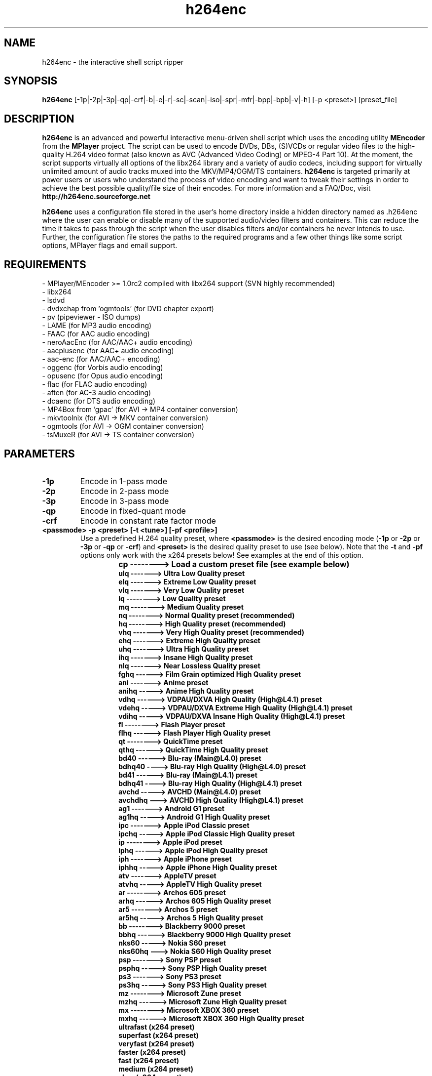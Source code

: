 .\"                                      Hey, EMACS: -*- nroff -*-
.\" add new suboption
.de IPs
.IP "\\$1"
..
.TH h264enc 1 "Jun 28, 2015"
.SH NAME
h264enc \- the interactive shell script ripper

.SH SYNOPSIS
.B h264enc
[\-1p|\-2p|\-3p|\-qp|\-crf|\-b|\-e|\-r|\-sc|\-scan|\-iso|\-spr|\-mfr|\-bpp|\-bpb|\-v|\-h] [\-p <preset>] [preset_file]
.br

.SH DESCRIPTION
\fBh264enc\fR is an advanced and powerful interactive menu-driven shell script which uses the encoding
utility \fBMEncoder\fR from the \fBMPlayer\fR project. The script can be used to encode DVDs, DBs, (S)VCDs or
regular video files to the high-quality H.264 video format (also known as AVC (Advanced Video Coding) or
MPEG-4 Part 10). At the moment, the script supports virtually all options of the libx264 library and a variety
of audio codecs, including support for virtually unlimited amount of audio tracks muxed into the MKV/MP4/OGM/TS containers.
\fBh264enc\fR is targeted primarily at power users or users who understand the process of video encoding
and want to tweak their settings in order to achieve the best possible quality/file size of their encodes.
For more information and a FAQ/Doc, visit \fPhttp://h264enc.sourceforge.net\fR
.LP
\fBh264enc\fR uses a configuration file stored in the user's home directory inside a hidden directory
named as .h264enc where the user can enable or disable many of the supported audio/video filters and
containers. This can reduce the time it takes to pass through the script when the user disables filters
and/or containers he never intends to use. Further, the configuration file stores the paths to the
required programs and a few other things like some script options, MPlayer flags and email support.

.SH REQUIREMENTS
- MPlayer/MEncoder >= 1.0rc2 compiled with libx264 support (SVN highly recommended)
.br
- libx264
.br
- lsdvd
.br
- dvdxchap from 'ogmtools' (for DVD chapter export)
.br
- pv (pipeviewer - ISO dumps)
.br
- LAME (for MP3 audio encoding)
.br
- FAAC (for AAC audio encoding)
.br
- neroAacEnc (for AAC/AAC+ audio encoding)
.br
- aacplusenc (for AAC+ audio encoding)
.br
- aac-enc (for AAC/AAC+ encoding)
.br
- oggenc (for Vorbis audio encoding)
.br
- opusenc (for Opus audio encoding)
.br
- flac (for FLAC audio encoding)
.br
- aften (for AC-3 audio encoding)
.br
- dcaenc (for DTS audio encoding)
.br
- MP4Box from 'gpac' (for AVI -> MP4 container conversion)
.br
- mkvtoolnix (for AVI -> MKV container conversion)
.br
- ogmtools (for AVI -> OGM container conversion)
.br
- tsMuxeR (for AVI -> TS container conversion)
.br

.SH PARAMETERS
.TP
.B -1p
Encode in 1-pass mode
.TP
.B -2p
Encode in 2-pass mode
.TP
.B -3p
Encode in 3-pass mode
.TP
.B -qp
Encode in fixed-quant mode
.TP
.B -crf
Encode in constant rate factor mode
.TP
.B <passmode> -p <preset> [-t <tune>] [-pf <profile>]
Use a predefined H.264 quality preset, where \fB<passmode>\fR is the desired encoding mode (\fB-1p\fR or
\fB-2p\fR or \fP-3p\fR or \fP-qp\fR or \fP-crf\fR) and \fB<preset>\fR is the desired quality preset to use (see below).
Note that the \fP-t\fR and \fP-pf\fR options only work with the x264 presets below! See examples at the end of this option.
.
.TP
.RS
.IPs
.B cp --------> Load a custom preset file (see example below)
.br
.B ulq -------> Ultra Low Quality preset
.br
.B elq -------> Extreme Low Quality preset
.br
.B vlq -------> Very Low Quality preset
.br
.B lq --------> Low Quality preset
.br
.B mq --------> Medium Quality preset
.br
.B nq --------> Normal Quality preset (recommended)
.br
.B hq --------> High Quality preset (recommended)
.br
.B vhq -------> Very High Quality preset (recommended)
.br
.B ehq -------> Extreme High Quality preset
.br
.B uhq -------> Ultra High Quality preset
.br
.B ihq -------> Insane High Quality preset
.br
.B nlq -------> Near Lossless Quality preset
.br
.B fghq ------> Film Grain optimized High Quality preset
.br
.B ani -------> Anime preset
.br
.B anihq -----> Anime High Quality preset
.br
.B vdhq ------> VDPAU/DXVA High Quality (High@L4.1) preset
.br
.B vdehq -----> VDPAU/DXVA Extreme High Quality (High@L4.1) preset
.br
.B vdihq -----> VDPAU/DXVA Insane High Quality (High@L4.1) preset
.br
.B fl --------> Flash Player preset
.br
.B flhq ------> Flash Player High Quality preset
.br
.B qt --------> QuickTime preset
.br
.B qthq ------> QuickTime High Quality preset
.br
.B bd40 ------> Blu-ray (Main@L4.0) preset
.br
.B bdhq40 ----> Blu-ray High Quality (High@L4.0) preset
.br
.B bd41 ------> Blu-ray (Main@L4.1) preset
.br
.B bdhq41 ----> Blu-ray High Quality (High@L4.1) preset
.br
.B avchd -----> AVCHD (Main@L4.0) preset
.br
.B avchdhq ---> AVCHD High Quality (High@L4.1) preset
.br
.B ag1 -------> Android G1 preset
.br
.B ag1hq -----> Android G1 High Quality preset
.br
.B ipc -------> Apple iPod Classic preset
.br
.B ipchq -----> Apple iPod Classic High Quality preset
.br
.B ip --------> Apple iPod preset
.br
.B iphq ------> Apple iPod High Quality preset
.br
.B iph -------> Apple iPhone preset
.br
.B iphhq -----> Apple iPhone High Quality preset
.br
.B atv -------> AppleTV preset
.br
.B atvhq -----> AppleTV High Quality preset
.br
.B ar --------> Archos 605 preset
.br
.B arhq ------> Archos 605 High Quality preset
.br
.B ar5 -------> Archos 5 preset
.br
.B ar5hq -----> Archos 5 High Quality preset
.br
.B bb --------> Blackberry 9000 preset
.br
.B bbhq ------> Blackberry 9000 High Quality preset
.br
.B nks60 -----> Nokia S60 preset
.br
.B nks60hq ---> Nokia S60 High Quality preset
.br
.B psp -------> Sony PSP preset
.br
.B psphq -----> Sony PSP High Quality preset
.br
.B ps3 -------> Sony PS3 preset
.br
.B ps3hq -----> Sony PS3 High Quality preset
.br
.B mz --------> Microsoft Zune preset
.br
.B mzhq ------> Microsoft Zune High Quality preset
.br
.B mx --------> Microsoft XBOX 360 preset
.br
.B mxhq ------> Microsoft XBOX 360 High Quality preset
.br
.B ultrafast (x264 preset)
.br
.B superfast (x264 preset)
.br
.B veryfast (x264 preset)
.br
.B faster (x264 preset)
.br
.B fast (x264 preset)
.br
.B medium (x264 preset)
.br
.B slow (x264 preset)
.br
.B slower (x264 preset)
.br
.B veryslow (x264 preset)
.br
.B placebo (x264 preset)
.RE
.
.TP
.RS
.IPs
Example of presets usage: \fBh264enc \-2p \-p hq\fR
.IPs
The above example will encode the input
in 2-pass mode using the High Quality (HQ) preset
.IPs
Load a custom preset from a file:
.br
\fBh264enc \-2p \-p cp /path/to/file/preset.cfg\fR
.IPs
Please have a look at the \fBpreset.cfg\fR file inside the
h264enc package to give you an example on how to write
a custom preset. The \fBpreset.cfg\fR file is usually located
inside the doc directory of the h264enc package.
.IPs
Examples of x264 presets/tune/profiles usage:
.br
\fBh264enc -2p -p slow
.br
h264enc -2p -p slow -t film
.br
h264enc -2p -p slow -pf main
.br
h264enc -2p -p slow -t film -pf high\fR
.IPs
The first example encodes the input with x264's slow preset.
The second one does the same but tunes the encode settings for
film footage. The third example is as the first one but selects
the main H.264 profile and the last example uses both a tuning for
film and selects the high H.264 profile. You can also switch the
\fB-t\fR and \fB-pf\fR options, eg: \fBh264enc -2p -p slow -pf main -t film\fR
.RE
.
.TP
.B -b /path/to/file/batchfile
Load a batch file generated by \fBthis\fR script.
This option can be useful for testing or debugging the MEncoder parameters
and for batch encoding.
.TP
.B -e
Edit the config file from within the terminal. This option defaults
to using the 'nano' text editor but one can manually set his
preferred editor in the EDITOR variable of the config file. The config
file is located in \fB/home/username/.h264enc\fR
.TP
.B -r
Reset configuration file. As of version 8.5.7, h264enc uses a configuration file
which contains the paths to the programs needed for its correct operation. This
option tells the script to remove and recreate the config file using the default
values. It can be used to restore the original values of the config file in case
the user has modified it and wants to get rid of those modifications.
It is also used for resetting the config file in case the user has installed a required program
\fBafter\fR h264enc has generated its config file. If this is the case, the config file will not
contain the path to the newly installed program so one has to reset the file in order to find it. This is
because the config file is generated/updated only once: if it's not available on the user's system
and during config version updates.
The configuration file is located in \fB/home/username/.h264enc/config\fR
.TP
.B -sc
Perform a sanity check. This will check for the programs which are required for
the correct operation of this script and it will print the status in a list. It will
also display which audio codecs are supported by MEncoder.
.TP
.B -scan
Scan the DVD disc and display extensive information about it.
With this option, one can display or export the information
to a file on disk in text, perl, python, ruby or xml format.
.TP
.B -iso
Create an ISO image out of a DVD disc. Note that this option does no do any stripping
of specific titles, audio languages and/or subtitles. It dumps the DVD content 1:1
to an ISO image. Removing of content protection is also not done.
.TP
.B -spr
Calculate the Storage and Pixel Aspect Ratios (SAR/PAR) for various resolutions.
.TP
.B -mfr
Calculate the maximum allowed frame references within DPB (Decoded Picture Buffer) limits
for different H.264 levels and resolutions.
.TP
.B -bpp
This is an informative option which lets you calculate
the Bits Per Pixel (bpp) values for various resolutions.
The bpp value represents how much bits each pixel gets. The
higher the bpp value is, the more distinct colors the pixels
will have which leads to a higher overall picture quality.
Note that these values are not absolute! For video content
with a lot of black in it, a bpp value of 0.14 may look
very good. Video content with a lot of high motion scenes
may still look bad with a bpp value of 0.20, so this really
depends on the content you are willing to encode and the
resolution you choose when scaling down.
.TP
.B -bpb
This option is similar to the \fB-bpp\fR one, except it calculates
the Bits Per Block (bpb) values for various resolutions.
The bpb value expresses how many bits each 16x16 macroblock
gets. Good bpb values are between 37-52. As is the case with
Bits Per Pixel, the bpb values are not absolute and depend
on the video content you are willing to encode and the
resolution you choose when scaling down.
.TP
.B -h
Display built-in help of the h264enc script and exit
.TP
.B -v
Display version of the h264enc script and exit

.SH SEE ALSO
.BR mencoder (1),
.BR lsdvd (1),
.BR dvdxchap (1),
.BR lame (1),
.BR oggenc (1),
.BR flac (1),
.BR mkvmerge (1),
.BR ogmmerge (1),
.BR mp4box (1)

.SH AUTHORS
.B h264enc
was written by Grozdan Nikolov <neutrino8@gmail.com>
.PP
This manual page was written by the author of h264enc

.SH BUG REPORTS
Please send all bug reports and/or questions/suggestions to <neutrino8@gmail.com>

.SH WWW
http://h264enc.sourceforge.net
